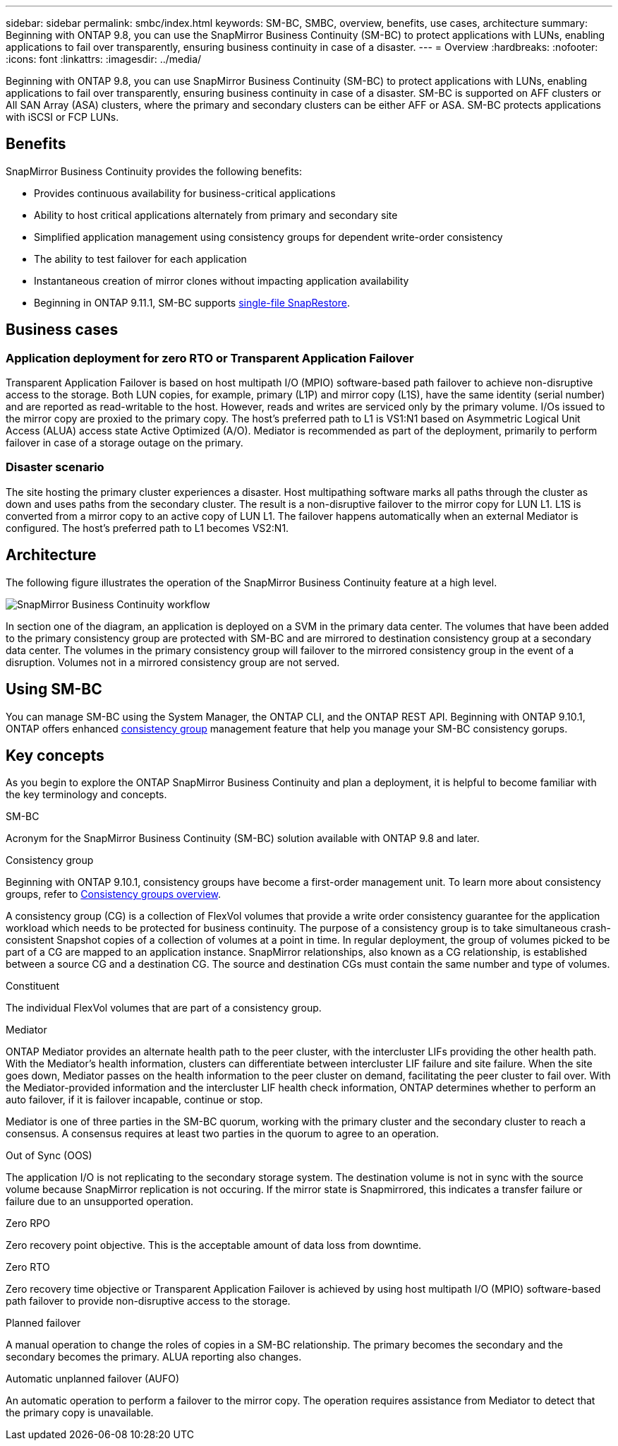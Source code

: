 ---
sidebar: sidebar
permalink: smbc/index.html
keywords: SM-BC, SMBC, overview, benefits, use cases, architecture
summary: Beginning with ONTAP 9.8, you can use the SnapMirror Business Continuity (SM-BC) to protect applications with LUNs, enabling applications to fail over transparently, ensuring business continuity in case of a disaster.
---
= Overview
:hardbreaks:
:nofooter:
:icons: font
:linkattrs:
:imagesdir: ../media/

[.lead]
Beginning with ONTAP 9.8, you can use SnapMirror Business Continuity (SM-BC) to protect applications with LUNs, enabling applications to fail over transparently, ensuring business continuity in case of a disaster. SM-BC is supported on AFF clusters or All SAN Array (ASA) clusters, where the primary and secondary clusters can be either AFF or ASA. SM-BC protects applications with iSCSI or FCP LUNs.

== Benefits

SnapMirror Business Continuity provides the following benefits:

* Provides continuous availability for business-critical applications
* Ability to host critical applications alternately from primary and secondary site
* Simplified application management using consistency groups for dependent write-order consistency
* The ability to test failover for each application
* Instantaneous creation of mirror clones without impacting application availability
* Beginning in ONTAP 9.11.1, SM-BC supports xref:../data-protection/restore-single-file-snapshot-task.html[single-file SnapRestore]. 

== Business cases

=== Application deployment for zero RTO or Transparent Application Failover

Transparent Application Failover is based on host multipath I/O (MPIO) software-based path failover to achieve non-disruptive access to the storage. Both LUN copies, for example, primary (L1P) and mirror copy (L1S), have the same identity (serial number) and are reported as read-writable to the host. However, reads and writes are serviced only by the primary volume. I/Os issued to the mirror copy are proxied to the primary copy. The host's preferred path to L1 is VS1:N1 based on Asymmetric Logical Unit Access (ALUA) access state Active Optimized (A/O). Mediator is recommended as part of the deployment, primarily to perform failover in case of a storage outage on the primary.

=== Disaster scenario

The site hosting the primary cluster experiences a disaster. Host multipathing software marks all paths through the cluster as down and uses paths from the secondary cluster. The result is a non-disruptive failover to the mirror copy for LUN L1. L1S is converted from a mirror copy to an active copy of LUN L1. The failover happens automatically when an external Mediator is configured. The host's preferred path to L1 becomes VS2:N1.

== Architecture

The following figure illustrates the operation of the SnapMirror Business Continuity feature at a high level.

image:workflow_san_snapmirror_business_continuity.png[SnapMirror Business Continuity workflow]

In section one of the diagram, an application is deployed on a SVM in the primary data center. The volumes that have been added to the primary consistency group are protected with SM-BC and are mirrored to destination consistency group at a secondary data center. The volumes in the primary consistency group will failover to the mirrored consistency group in the event of a disruption. Volumes not in a mirrored consistency group are not served. 

== Using SM-BC

You can manage SM-BC using the System Manager, the ONTAP CLI, and the ONTAP REST API. Beginning with ONTAP 9.10.1, ONTAP offers enhanced xref:../consistency-groups/index.html[consistency group] management feature that help you manage your SM-BC consistency gorups. 

== Key concepts

As you begin to explore the ONTAP SnapMirror Business Continuity and plan a deployment, it is helpful to become familiar with the key terminology and concepts.

.SM-BC

Acronym for the SnapMirror Business Continuity (SM-BC) solution available with ONTAP 9.8 and later.

.Consistency group

[Note]
Beginning with ONTAP 9.10.1, consistency groups have become a first-order management unit. To learn more about consistency groups, refer to link:../consistency-groups/index.html[Consistency groups overview].

A consistency group (CG) is a collection of FlexVol volumes that provide a write order consistency guarantee for the application workload which needs to be protected for business continuity. The purpose of a consistency group is to take simultaneous crash-consistent Snapshot copies of a collection of volumes at a point in time. In regular deployment, the group of volumes picked to be part of a CG are mapped to an application instance. SnapMirror relationships, also known as a CG relationship, is established between a source CG and a destination CG. The source and destination CGs must contain the same number and type of volumes.

.Constituent

The individual FlexVol volumes that are part of a consistency group.

.Mediator

ONTAP Mediator provides an alternate health path to the peer cluster, with the intercluster LIFs providing the other health path. With the Mediator's health information, clusters can differentiate between intercluster LIF failure and site failure. When the site goes down, Mediator passes on the health information to the peer cluster on demand, facilitating the peer cluster to fail over. With the Mediator-provided information and the intercluster LIF health check information, ONTAP determines whether to perform an auto failover, if it is failover incapable, continue or stop.

Mediator is one of three parties in the SM-BC quorum, working with the primary cluster and the secondary cluster to reach a consensus. A consensus requires at least two parties in the quorum to agree to an operation.

.Out of Sync (OOS)

The application I/O is not replicating to the secondary storage system. The destination volume is not in sync with the source volume because SnapMirror replication is not occuring. If the mirror state is Snapmirrored, this indicates a transfer failure or failure due to an unsupported operation.

.Zero RPO

Zero recovery point objective. This is the acceptable amount of data loss from downtime.

.Zero RTO

Zero recovery time objective or Transparent Application Failover is achieved by using host multipath I/O (MPIO) software-based path failover to provide non-disruptive access to the storage.

.Planned failover

A manual operation to change the roles of copies in a SM-BC relationship. The primary becomes the secondary and the secondary becomes the primary. ALUA reporting also changes.

.Automatic unplanned failover (AUFO)

An automatic operation to perform a failover to the mirror copy. The operation requires assistance from Mediator to detect that the primary copy is unavailable.

// ontapdoc-883, 7 march 2023
// 7 april 2022, BURT 1459617